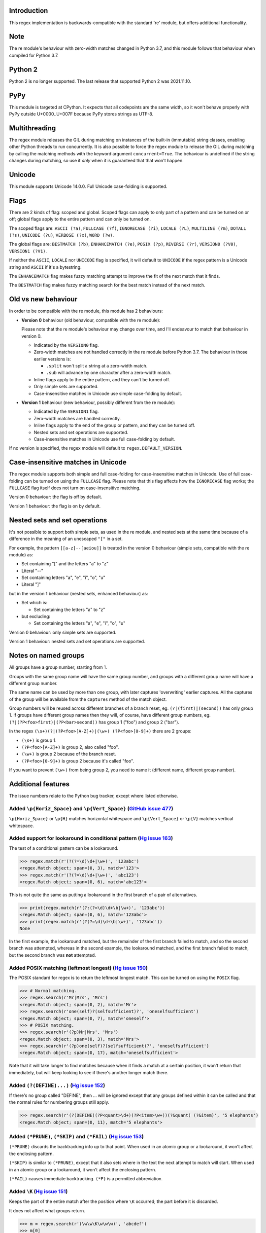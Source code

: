 Introduction
------------

This regex implementation is backwards-compatible with the standard 're' module, but offers additional functionality.

Note
----

The re module's behaviour with zero-width matches changed in Python 3.7, and this module follows that behaviour when compiled for Python 3.7.

Python 2
--------

Python 2 is no longer supported. The last release that supported Python 2 was 2021.11.10.

PyPy
----

This module is targeted at CPython. It expects that all codepoints are the same width, so it won't behave properly with PyPy outside U+0000..U+007F because PyPy stores strings as UTF-8.

Multithreading
--------------

The regex module releases the GIL during matching on instances of the built-in (immutable) string classes, enabling other Python threads to run concurrently. It is also possible to force the regex module to release the GIL during matching by calling the matching methods with the keyword argument ``concurrent=True``. The behaviour is undefined if the string changes during matching, so use it *only* when it is guaranteed that that won't happen.

Unicode
-------

This module supports Unicode 14.0.0. Full Unicode case-folding is supported.

Flags
-----

There are 2 kinds of flag: scoped and global. Scoped flags can apply to only part of a pattern and can be turned on or off; global flags apply to the entire pattern and can only be turned on.

The scoped flags are: ``ASCII (?a)``, ``FULLCASE (?f)``, ``IGNORECASE (?i)``, ``LOCALE (?L)``, ``MULTILINE (?m)``, ``DOTALL (?s)``, ``UNICODE (?u)``, ``VERBOSE (?x)``, ``WORD (?w)``.

The global flags are: ``BESTMATCH (?b)``, ``ENHANCEMATCH (?e)``, ``POSIX (?p)``, ``REVERSE (?r)``, ``VERSION0 (?V0)``, ``VERSION1 (?V1)``.

If neither the ``ASCII``, ``LOCALE`` nor ``UNICODE`` flag is specified, it will default to ``UNICODE`` if the regex pattern is a Unicode string and ``ASCII`` if it's a bytestring.

The ``ENHANCEMATCH`` flag makes fuzzy matching attempt to improve the fit of the next match that it finds.

The ``BESTMATCH`` flag makes fuzzy matching search for the best match instead of the next match.

Old vs new behaviour
--------------------

In order to be compatible with the re module, this module has 2 behaviours:

* **Version 0** behaviour (old behaviour, compatible with the re module):

  Please note that the re module's behaviour may change over time, and I'll endeavour to match that behaviour in version 0.

  * Indicated by the ``VERSION0`` flag.

  * Zero-width matches are not handled correctly in the re module before Python 3.7. The behaviour in those earlier versions is:

    * ``.split`` won't split a string at a zero-width match.

    * ``.sub`` will advance by one character after a zero-width match.

  * Inline flags apply to the entire pattern, and they can't be turned off.

  * Only simple sets are supported.

  * Case-insensitive matches in Unicode use simple case-folding by default.

* **Version 1** behaviour (new behaviour, possibly different from the re module):

  * Indicated by the ``VERSION1`` flag.

  * Zero-width matches are handled correctly.

  * Inline flags apply to the end of the group or pattern, and they can be turned off.

  * Nested sets and set operations are supported.

  * Case-insensitive matches in Unicode use full case-folding by default.

If no version is specified, the regex module will default to ``regex.DEFAULT_VERSION``.

Case-insensitive matches in Unicode
-----------------------------------

The regex module supports both simple and full case-folding for case-insensitive matches in Unicode. Use of full case-folding can be turned on using the ``FULLCASE`` flag. Please note that this flag affects how the ``IGNORECASE`` flag works; the ``FULLCASE`` flag itself does not turn on case-insensitive matching.

Version 0 behaviour: the flag is off by default.

Version 1 behaviour: the flag is on by default.

Nested sets and set operations
------------------------------

It's not possible to support both simple sets, as used in the re module, and nested sets at the same time because of a difference in the meaning of an unescaped ``"["`` in a set.

For example, the pattern ``[[a-z]--[aeiou]]`` is treated in the version 0 behaviour (simple sets, compatible with the re module) as:

* Set containing "[" and the letters "a" to "z"

* Literal "--"

* Set containing letters "a", "e", "i", "o", "u"

* Literal "]"

but in the version 1 behaviour (nested sets, enhanced behaviour) as:

* Set which is:

  * Set containing the letters "a" to "z"

* but excluding:

  * Set containing the letters "a", "e", "i", "o", "u"

Version 0 behaviour: only simple sets are supported.

Version 1 behaviour: nested sets and set operations are supported.

Notes on named groups
---------------------

All groups have a group number, starting from 1.

Groups with the same group name will have the same group number, and groups with a different group name will have a different group number.

The same name can be used by more than one group, with later captures 'overwriting' earlier captures. All the captures of the group will be available from the ``captures`` method of the match object.

Group numbers will be reused across different branches of a branch reset, eg. ``(?|(first)|(second))`` has only group 1. If groups have different group names then they will, of course, have different group numbers, eg. ``(?|(?P<foo>first)|(?P<bar>second))`` has group 1 ("foo") and group 2 ("bar").

In the regex ``(\s+)(?|(?P<foo>[A-Z]+)|(\w+) (?P<foo>[0-9]+)`` there are 2 groups:

* ``(\s+)`` is group 1.

* ``(?P<foo>[A-Z]+)`` is group 2, also called "foo".

* ``(\w+)`` is group 2 because of the branch reset.

* ``(?P<foo>[0-9]+)`` is group 2 because it's called "foo".

If you want to prevent ``(\w+)`` from being group 2, you need to name it (different name, different group number).

Additional features
-------------------

The issue numbers relate to the Python bug tracker, except where listed otherwise.

Added ``\p{Horiz_Space}`` and ``\p{Vert_Space}`` (`GitHub issue 477 <https://github.com/mrabarnett/mrab-regex/issues/477#issuecomment-1216779547>`_)
^^^^^^^^^^^^^^^^^^^^^^^^^^^^^^^^^^^^^^^^^^^^^^^^^^^^^^^^^^^^^^^^^^^^^^^^^^^^^^^^^^^^^^^^^^^^^^^^^^^^^^^^^^^^^^^^^^^^^^^^^^^^^^^^^^^^^^^^^^^^^^^^^^^^

``\p{Horiz_Space}`` or ``\p{H}`` matches horizontal whitespace and ``\p{Vert_Space}`` or ``\p{V}`` matches vertical whitespace.

Added support for lookaround in conditional pattern (`Hg issue 163 <https://github.com/mrabarnett/mrab-regex/issues/163>`_)
^^^^^^^^^^^^^^^^^^^^^^^^^^^^^^^^^^^^^^^^^^^^^^^^^^^^^^^^^^^^^^^^^^^^^^^^^^^^^^^^^^^^^^^^^^^^^^^^^^^^^^^^^^^^^^^^^^^^^^^^^^^

The test of a conditional pattern can be a lookaround.

.. sourcecode:: python

  >>> regex.match(r'(?(?=\d)\d+|\w+)', '123abc')
  <regex.Match object; span=(0, 3), match='123'>
  >>> regex.match(r'(?(?=\d)\d+|\w+)', 'abc123')
  <regex.Match object; span=(0, 6), match='abc123'>

This is not quite the same as putting a lookaround in the first branch of a pair of alternatives.

.. sourcecode:: python

  >>> print(regex.match(r'(?:(?=\d)\d+\b|\w+)', '123abc'))
  <regex.Match object; span=(0, 6), match='123abc'>
  >>> print(regex.match(r'(?(?=\d)\d+\b|\w+)', '123abc'))
  None

In the first example, the lookaround matched, but the remainder of the first branch failed to match, and so the second branch was attempted, whereas in the second example, the lookaround matched, and the first branch failed to match, but the second branch was **not** attempted.

Added POSIX matching (leftmost longest) (`Hg issue 150 <https://github.com/mrabarnett/mrab-regex/issues/150>`_)
^^^^^^^^^^^^^^^^^^^^^^^^^^^^^^^^^^^^^^^^^^^^^^^^^^^^^^^^^^^^^^^^^^^^^^^^^^^^^^^^^^^^^^^^^^^^^^^^^^^^^^^^^^^^^^^

The POSIX standard for regex is to return the leftmost longest match. This can be turned on using the ``POSIX`` flag.

.. sourcecode:: python

  >>> # Normal matching.
  >>> regex.search(r'Mr|Mrs', 'Mrs')
  <regex.Match object; span=(0, 2), match='Mr'>
  >>> regex.search(r'one(self)?(selfsufficient)?', 'oneselfsufficient')
  <regex.Match object; span=(0, 7), match='oneself'>
  >>> # POSIX matching.
  >>> regex.search(r'(?p)Mr|Mrs', 'Mrs')
  <regex.Match object; span=(0, 3), match='Mrs'>
  >>> regex.search(r'(?p)one(self)?(selfsufficient)?', 'oneselfsufficient')
  <regex.Match object; span=(0, 17), match='oneselfsufficient'>

Note that it will take longer to find matches because when it finds a match at a certain position, it won't return that immediately, but will keep looking to see if there's another longer match there.

Added ``(?(DEFINE)...)`` (`Hg issue 152 <https://github.com/mrabarnett/mrab-regex/issues/152>`_)
^^^^^^^^^^^^^^^^^^^^^^^^^^^^^^^^^^^^^^^^^^^^^^^^^^^^^^^^^^^^^^^^^^^^^^^^^^^^^^^^^^^^^^^^^^^^^^^^

If there's no group called "DEFINE", then ... will be ignored except that any groups defined within it can be called and that the normal rules for numbering groups still apply.

.. sourcecode:: python

  >>> regex.search(r'(?(DEFINE)(?P<quant>\d+)(?P<item>\w+))(?&quant) (?&item)', '5 elephants')
  <regex.Match object; span=(0, 11), match='5 elephants'>

Added ``(*PRUNE)``, ``(*SKIP)`` and ``(*FAIL)`` (`Hg issue 153 <https://github.com/mrabarnett/mrab-regex/issues/153>`_)
^^^^^^^^^^^^^^^^^^^^^^^^^^^^^^^^^^^^^^^^^^^^^^^^^^^^^^^^^^^^^^^^^^^^^^^^^^^^^^^^^^^^^^^^^^^^^^^^^^^^^^^^^^^^^^^^^^^^^^^

``(*PRUNE)`` discards the backtracking info up to that point. When used in an atomic group or a lookaround, it won't affect the enclosing pattern.

``(*SKIP)`` is similar to ``(*PRUNE)``, except that it also sets where in the text the next attempt to match will start. When used in an atomic group or a lookaround, it won't affect the enclosing pattern.

``(*FAIL)`` causes immediate backtracking. ``(*F)`` is a permitted abbreviation.

Added ``\K`` (`Hg issue 151 <https://github.com/mrabarnett/mrab-regex/issues/151>`_)
^^^^^^^^^^^^^^^^^^^^^^^^^^^^^^^^^^^^^^^^^^^^^^^^^^^^^^^^^^^^^^^^^^^^^^^^^^^^^^^^^^^^

Keeps the part of the entire match after the position where ``\K`` occurred; the part before it is discarded.

It does not affect what groups return.

.. sourcecode:: python

  >>> m = regex.search(r'(\w\w\K\w\w\w)', 'abcdef')
  >>> m[0]
  'cde'
  >>> m[1]
  'abcde'
  >>>
  >>> m = regex.search(r'(?r)(\w\w\K\w\w\w)', 'abcdef')
  >>> m[0]
  'bc'
  >>> m[1]
  'bcdef'

Added capture subscripting for ``expandf`` and ``subf``/``subfn`` (`Hg issue 133 <https://github.com/mrabarnett/mrab-regex/issues/133>`_)
^^^^^^^^^^^^^^^^^^^^^^^^^^^^^^^^^^^^^^^^^^^^^^^^^^^^^^^^^^^^^^^^^^^^^^^^^^^^^^^^^^^^^^^^^^^^^^^^^^^^^^^^^^^^^^^^^^^^^^^^^^^^^^^^^^^^^^^^^

You can use subscripting to get the captures of a repeated group.

.. sourcecode:: python

  >>> m = regex.match(r"(\w)+", "abc")
  >>> m.expandf("{1}")
  'c'
  >>> m.expandf("{1[0]} {1[1]} {1[2]}")
  'a b c'
  >>> m.expandf("{1[-1]} {1[-2]} {1[-3]}")
  'c b a'
  >>>
  >>> m = regex.match(r"(?P<letter>\w)+", "abc")
  >>> m.expandf("{letter}")
  'c'
  >>> m.expandf("{letter[0]} {letter[1]} {letter[2]}")
  'a b c'
  >>> m.expandf("{letter[-1]} {letter[-2]} {letter[-3]}")
  'c b a'

Added support for referring to a group by number using ``(?P=...)``
^^^^^^^^^^^^^^^^^^^^^^^^^^^^^^^^^^^^^^^^^^^^^^^^^^^^^^^^^^^^^^^^^^^

This is in addition to the existing ``\g<...>``.

Fixed the handling of locale-sensitive regexes
^^^^^^^^^^^^^^^^^^^^^^^^^^^^^^^^^^^^^^^^^^^^^^

The ``LOCALE`` flag is intended for legacy code and has limited support. You're still recommended to use Unicode instead.

Added partial matches (`Hg issue 102 <https://github.com/mrabarnett/mrab-regex/issues/102>`_)
^^^^^^^^^^^^^^^^^^^^^^^^^^^^^^^^^^^^^^^^^^^^^^^^^^^^^^^^^^^^^^^^^^^^^^^^^^^^^^^^^^^^^^^^^^^^^

A partial match is one that matches up to the end of string, but that string has been truncated and you want to know whether a complete match could be possible if the string had not been truncated.

Partial matches are supported by ``match``, ``search``, ``fullmatch`` and ``finditer`` with the ``partial`` keyword argument.

Match objects have a ``partial`` attribute, which is ``True`` if it's a partial match.

For example, if you wanted a user to enter a 4-digit number and check it character by character as it was being entered:

.. sourcecode:: python

  >>> pattern = regex.compile(r'\d{4}')

  >>> # Initially, nothing has been entered:
  >>> print(pattern.fullmatch('', partial=True))
  <regex.Match object; span=(0, 0), match='', partial=True>

  >>> # An empty string is OK, but it's only a partial match.
  >>> # The user enters a letter:
  >>> print(pattern.fullmatch('a', partial=True))
  None
  >>> # It'll never match.

  >>> # The user deletes that and enters a digit:
  >>> print(pattern.fullmatch('1', partial=True))
  <regex.Match object; span=(0, 1), match='1', partial=True>
  >>> # It matches this far, but it's only a partial match.

  >>> # The user enters 2 more digits:
  >>> print(pattern.fullmatch('123', partial=True))
  <regex.Match object; span=(0, 3), match='123', partial=True>
  >>> # It matches this far, but it's only a partial match.

  >>> # The user enters another digit:
  >>> print(pattern.fullmatch('1234', partial=True))
  <regex.Match object; span=(0, 4), match='1234'>
  >>> # It's a complete match.

  >>> # If the user enters another digit:
  >>> print(pattern.fullmatch('12345', partial=True))
  None
  >>> # It's no longer a match.

  >>> # This is a partial match:
  >>> pattern.match('123', partial=True).partial
  True

  >>> # This is a complete match:
  >>> pattern.match('1233', partial=True).partial
  False

``*`` operator not working correctly with sub() (`Hg issue 106 <https://github.com/mrabarnett/mrab-regex/issues/106>`_)
^^^^^^^^^^^^^^^^^^^^^^^^^^^^^^^^^^^^^^^^^^^^^^^^^^^^^^^^^^^^^^^^^^^^^^^^^^^^^^^^^^^^^^^^^^^^^^^^^^^^^^^^^^^^^^^^^^^^^^^

Sometimes it's not clear how zero-width matches should be handled. For example, should ``.*`` match 0 characters directly after matching >0 characters?

.. sourcecode:: python

  # Python 3.7 and later
  >>> regex.sub('.*', 'x', 'test')
  'xx'
  >>> regex.sub('.*?', '|', 'test')
  '|||||||||'

  # Python 3.6 and earlier
  >>> regex.sub('(?V0).*', 'x', 'test')
  'x'
  >>> regex.sub('(?V1).*', 'x', 'test')
  'xx'
  >>> regex.sub('(?V0).*?', '|', 'test')
  '|t|e|s|t|'
  >>> regex.sub('(?V1).*?', '|', 'test')
  '|||||||||'

Added ``capturesdict`` (`Hg issue 86 <https://github.com/mrabarnett/mrab-regex/issues/86>`_)
^^^^^^^^^^^^^^^^^^^^^^^^^^^^^^^^^^^^^^^^^^^^^^^^^^^^^^^^^^^^^^^^^^^^^^^^^^^^^^^^^^^^^^^^^^^^

``capturesdict`` is a combination of ``groupdict`` and ``captures``:

``groupdict`` returns a dict of the named groups and the last capture of those groups.

``captures`` returns a list of all the captures of a group

``capturesdict`` returns a dict of the named groups and lists of all the captures of those groups.

.. sourcecode:: python

  >>> m = regex.match(r"(?:(?P<word>\w+) (?P<digits>\d+)\n)+", "one 1\ntwo 2\nthree 3\n")
  >>> m.groupdict()
  {'word': 'three', 'digits': '3'}
  >>> m.captures("word")
  ['one', 'two', 'three']
  >>> m.captures("digits")
  ['1', '2', '3']
  >>> m.capturesdict()
  {'word': ['one', 'two', 'three'], 'digits': ['1', '2', '3']}

Added ``allcaptures`` and ``allspans`` (`Git issue 474 <https://github.com/mrabarnett/mrab-regex/issues/474>`_)
^^^^^^^^^^^^^^^^^^^^^^^^^^^^^^^^^^^^^^^^^^^^^^^^^^^^^^^^^^^^^^^^^^^^^^^^^^^^^^^^^^^^^^^^^^^^^^^^^^^^^^^^^^^^^^^

``allcaptures`` returns a list of all the captures of all the groups.

``allspans`` returns a list of all the spans of the all captures of all the groups.

.. sourcecode:: python

  >>> m = regex.match(r"(?:(?P<word>\w+) (?P<digits>\d+)\n)+", "one 1\ntwo 2\nthree 3\n")
  >>> m.allcaptures()
  (['one 1\ntwo 2\nthree 3\n'], ['one', 'two', 'three'], ['1', '2', '3'])
  >>> m.allspans()
  ([(0, 20)], [(0, 3), (6, 9), (12, 17)], [(4, 5), (10, 11), (18, 19)])

Allow duplicate names of groups (`Hg issue 87 <https://github.com/mrabarnett/mrab-regex/issues/87>`_)
^^^^^^^^^^^^^^^^^^^^^^^^^^^^^^^^^^^^^^^^^^^^^^^^^^^^^^^^^^^^^^^^^^^^^^^^^^^^^^^^^^^^^^^^^^^^^^^^^^^^^

Group names can be duplicated.

.. sourcecode:: python

  >>> # With optional groups:
  >>>
  >>> # Both groups capture, the second capture 'overwriting' the first.
  >>> m = regex.match(r"(?P<item>\w+)? or (?P<item>\w+)?", "first or second")
  >>> m.group("item")
  'second'
  >>> m.captures("item")
  ['first', 'second']
  >>> # Only the second group captures.
  >>> m = regex.match(r"(?P<item>\w+)? or (?P<item>\w+)?", " or second")
  >>> m.group("item")
  'second'
  >>> m.captures("item")
  ['second']
  >>> # Only the first group captures.
  >>> m = regex.match(r"(?P<item>\w+)? or (?P<item>\w+)?", "first or ")
  >>> m.group("item")
  'first'
  >>> m.captures("item")
  ['first']
  >>>
  >>> # With mandatory groups:
  >>>
  >>> # Both groups capture, the second capture 'overwriting' the first.
  >>> m = regex.match(r"(?P<item>\w*) or (?P<item>\w*)?", "first or second")
  >>> m.group("item")
  'second'
  >>> m.captures("item")
  ['first', 'second']
  >>> # Again, both groups capture, the second capture 'overwriting' the first.
  >>> m = regex.match(r"(?P<item>\w*) or (?P<item>\w*)", " or second")
  >>> m.group("item")
  'second'
  >>> m.captures("item")
  ['', 'second']
  >>> # And yet again, both groups capture, the second capture 'overwriting' the first.
  >>> m = regex.match(r"(?P<item>\w*) or (?P<item>\w*)", "first or ")
  >>> m.group("item")
  ''
  >>> m.captures("item")
  ['first', '']

Added ``fullmatch`` (`issue #16203 <https://bugs.python.org/issue16203>`_)
^^^^^^^^^^^^^^^^^^^^^^^^^^^^^^^^^^^^^^^^^^^^^^^^^^^^^^^^^^^^^^^^^^^^^^^^^^

``fullmatch`` behaves like ``match``, except that it must match all of the string.

.. sourcecode:: python

  >>> print(regex.fullmatch(r"abc", "abc").span())
  (0, 3)
  >>> print(regex.fullmatch(r"abc", "abcx"))
  None
  >>> print(regex.fullmatch(r"abc", "abcx", endpos=3).span())
  (0, 3)
  >>> print(regex.fullmatch(r"abc", "xabcy", pos=1, endpos=4).span())
  (1, 4)
  >>>
  >>> regex.match(r"a.*?", "abcd").group(0)
  'a'
  >>> regex.fullmatch(r"a.*?", "abcd").group(0)
  'abcd'

Added ``subf`` and ``subfn``
^^^^^^^^^^^^^^^^^^^^^^^^^^^^

``subf`` and ``subfn`` are alternatives to ``sub`` and ``subn`` respectively. When passed a replacement string, they treat it as a format string.

.. sourcecode:: python

  >>> regex.subf(r"(\w+) (\w+)", "{0} => {2} {1}", "foo bar")
  'foo bar => bar foo'
  >>> regex.subf(r"(?P<word1>\w+) (?P<word2>\w+)", "{word2} {word1}", "foo bar")
  'bar foo'

Added ``expandf`` to match object
^^^^^^^^^^^^^^^^^^^^^^^^^^^^^^^^^

``expandf`` is an alternative to ``expand``. When passed a replacement string, it treats it as a format string.

.. sourcecode:: python

  >>> m = regex.match(r"(\w+) (\w+)", "foo bar")
  >>> m.expandf("{0} => {2} {1}")
  'foo bar => bar foo'
  >>>
  >>> m = regex.match(r"(?P<word1>\w+) (?P<word2>\w+)", "foo bar")
  >>> m.expandf("{word2} {word1}")
  'bar foo'

Detach searched string
^^^^^^^^^^^^^^^^^^^^^^

A match object contains a reference to the string that was searched, via its ``string`` attribute. The ``detach_string`` method will 'detach' that string, making it available for garbage collection, which might save valuable memory if that string is very large.

.. sourcecode:: python

  >>> m = regex.search(r"\w+", "Hello world")
  >>> print(m.group())
  Hello
  >>> print(m.string)
  Hello world
  >>> m.detach_string()
  >>> print(m.group())
  Hello
  >>> print(m.string)
  None

Recursive patterns (`Hg issue 27 <https://github.com/mrabarnett/mrab-regex/issues/27>`_)
^^^^^^^^^^^^^^^^^^^^^^^^^^^^^^^^^^^^^^^^^^^^^^^^^^^^^^^^^^^^^^^^^^^^^^^^^^^^^^^^^^^^^^^^

Recursive and repeated patterns are supported.

``(?R)`` or ``(?0)`` tries to match the entire regex recursively. ``(?1)``, ``(?2)``, etc, try to match the relevant group.

``(?&name)`` tries to match the named group.

.. sourcecode:: python

  >>> regex.match(r"(Tarzan|Jane) loves (?1)", "Tarzan loves Jane").groups()
  ('Tarzan',)
  >>> regex.match(r"(Tarzan|Jane) loves (?1)", "Jane loves Tarzan").groups()
  ('Jane',)

  >>> m = regex.search(r"(\w)(?:(?R)|(\w?))\1", "kayak")
  >>> m.group(0, 1, 2)
  ('kayak', 'k', None)

The first two examples show how the subpattern within the group is reused, but is _not_ itself a group. In other words, ``"(Tarzan|Jane) loves (?1)"`` is equivalent to ``"(Tarzan|Jane) loves (?:Tarzan|Jane)"``.

It's possible to backtrack into a recursed or repeated group.

You can't call a group if there is more than one group with that group name or group number (``"ambiguous group reference"``).

The alternative forms ``(?P>name)`` and ``(?P&name)`` are also supported.

Full Unicode case-folding is supported
^^^^^^^^^^^^^^^^^^^^^^^^^^^^^^^^^^^^^^

In version 1 behaviour, the regex module uses full case-folding when performing case-insensitive matches in Unicode.

.. sourcecode:: python

  >>> regex.match(r"(?iV1)strasse", "stra\N{LATIN SMALL LETTER SHARP S}e").span()
  (0, 6)
  >>> regex.match(r"(?iV1)stra\N{LATIN SMALL LETTER SHARP S}e", "STRASSE").span()
  (0, 7)

In version 0 behaviour, it uses simple case-folding for backward compatibility with the re module.

Approximate "fuzzy" matching (`Hg issue 12 <https://github.com/mrabarnett/mrab-regex/issues/12>`_, `Hg issue 41 <https://github.com/mrabarnett/mrab-regex/issues/41>`_, `Hg issue 109 <https://github.com/mrabarnett/mrab-regex/issues/109>`_)
^^^^^^^^^^^^^^^^^^^^^^^^^^^^^^^^^^^^^^^^^^^^^^^^^^^^^^^^^^^^^^^^^^^^^^^^^^^^^^^^^^^^^^^^^^^^^^^^^^^^^^^^^^^^^^^^^^^^^^^^^^^^^^^^^^^^^^^^^^^^^^^^^^^^^^^^^^^^^^^^^^^^^^^^^^^^^^^^^^^^^^^^^^^^^^^^^^^^^^^^^^^^^^^^^^^^^^^^^^^^^^^^^^^^^^^^^^^^^^

Regex usually attempts an exact match, but sometimes an approximate, or "fuzzy", match is needed, for those cases where the text being searched may contain errors in the form of inserted, deleted or substituted characters.

A fuzzy regex specifies which types of errors are permitted, and, optionally, either the minimum and maximum or only the maximum permitted number of each type. (You cannot specify only a minimum.)

The 3 types of error are:

* Insertion, indicated by "i"

* Deletion, indicated by "d"

* Substitution, indicated by "s"

In addition, "e" indicates any type of error.

The fuzziness of a regex item is specified between "{" and "}" after the item.

Examples:

* ``foo`` match "foo" exactly

* ``(?:foo){i}`` match "foo", permitting insertions

* ``(?:foo){d}`` match "foo", permitting deletions

* ``(?:foo){s}`` match "foo", permitting substitutions

* ``(?:foo){i,s}`` match "foo", permitting insertions and substitutions

* ``(?:foo){e}`` match "foo", permitting errors

If a certain type of error is specified, then any type not specified will **not** be permitted.

In the following examples I'll omit the item and write only the fuzziness:

* ``{d<=3}`` permit at most 3 deletions, but no other types

* ``{i<=1,s<=2}`` permit at most 1 insertion and at most 2 substitutions, but no deletions

* ``{1<=e<=3}`` permit at least 1 and at most 3 errors

* ``{i<=2,d<=2,e<=3}`` permit at most 2 insertions, at most 2 deletions, at most 3 errors in total, but no substitutions

It's also possible to state the costs of each type of error and the maximum permitted total cost.

Examples:

* ``{2i+2d+1s<=4}`` each insertion costs 2, each deletion costs 2, each substitution costs 1, the total cost must not exceed 4

* ``{i<=1,d<=1,s<=1,2i+2d+1s<=4}`` at most 1 insertion, at most 1 deletion, at most 1 substitution; each insertion costs 2, each deletion costs 2, each substitution costs 1, the total cost must not exceed 4

You can also use "<" instead of "<=" if you want an exclusive minimum or maximum.

You can add a test to perform on a character that's substituted or inserted.

Examples:

* ``{s<=2:[a-z]}`` at most 2 substitutions, which must be in the character set ``[a-z]``.

* ``{s<=2,i<=3:\d}`` at most 2 substitutions, at most 3 insertions, which must be digits.

By default, fuzzy matching searches for the first match that meets the given constraints. The ``ENHANCEMATCH`` flag will cause it to attempt to improve the fit (i.e. reduce the number of errors) of the match that it has found.

The ``BESTMATCH`` flag will make it search for the best match instead.

Further examples to note:

* ``regex.search("(dog){e}", "cat and dog")[1]`` returns ``"cat"`` because that matches ``"dog"`` with 3 errors (an unlimited number of errors is permitted).

* ``regex.search("(dog){e<=1}", "cat and dog")[1]`` returns ``" dog"`` (with a leading space) because that matches ``"dog"`` with 1 error, which is within the limit.

* ``regex.search("(?e)(dog){e<=1}", "cat and dog")[1]`` returns ``"dog"`` (without a leading space) because the fuzzy search matches ``" dog"`` with 1 error, which is within the limit, and the ``(?e)`` then it attempts a better fit.

In the first two examples there are perfect matches later in the string, but in neither case is it the first possible match.

The match object has an attribute ``fuzzy_counts`` which gives the total number of substitutions, insertions and deletions.

.. sourcecode:: python

  >>> # A 'raw' fuzzy match:
  >>> regex.fullmatch(r"(?:cats|cat){e<=1}", "cat").fuzzy_counts
  (0, 0, 1)
  >>> # 0 substitutions, 0 insertions, 1 deletion.

  >>> # A better match might be possible if the ENHANCEMATCH flag used:
  >>> regex.fullmatch(r"(?e)(?:cats|cat){e<=1}", "cat").fuzzy_counts
  (0, 0, 0)
  >>> # 0 substitutions, 0 insertions, 0 deletions.

The match object also has an attribute ``fuzzy_changes`` which gives a tuple of the positions of the substitutions, insertions and deletions.

.. sourcecode:: python

  >>> m = regex.search('(fuu){i<=2,d<=2,e<=5}', 'anaconda foo bar')
  >>> m
  <regex.Match object; span=(7, 10), match='a f', fuzzy_counts=(0, 2, 2)>
  >>> m.fuzzy_changes
  ([], [7, 8], [10, 11])

What this means is that if the matched part of the string had been:

.. sourcecode:: python

  'anacondfuuoo bar'

it would've been an exact match.

However, there were insertions at positions 7 and 8:

.. sourcecode:: python

  'anaconda fuuoo bar'
          ^^

and deletions at positions 10 and 11:

.. sourcecode:: python

  'anaconda f~~oo bar'
             ^^

So the actual string was:

.. sourcecode:: python

  'anaconda foo bar'

Named lists ``\L<name>`` (`Hg issue 11 <https://github.com/mrabarnett/mrab-regex/issues/11>`_)
^^^^^^^^^^^^^^^^^^^^^^^^^^^^^^^^^^^^^^^^^^^^^^^^^^^^^^^^^^^^^^^^^^^^^^^^^^^^^^^^^^^^^^^^^^^^^^

There are occasions where you may want to include a list (actually, a set) of options in a regex.

One way is to build the pattern like this:

.. sourcecode:: python

  >>> p = regex.compile(r"first|second|third|fourth|fifth")

but if the list is large, parsing the resulting regex can take considerable time, and care must also be taken that the strings are properly escaped and properly ordered, for example, "cats" before "cat".

The new alternative is to use a named list:

.. sourcecode:: python

  >>> option_set = ["first", "second", "third", "fourth", "fifth"]
  >>> p = regex.compile(r"\L<options>", options=option_set)

The order of the items is irrelevant, they are treated as a set. The named lists are available as the ``.named_lists`` attribute of the pattern object :

.. sourcecode:: python

  >>> print(p.named_lists)
  {'options': frozenset({'third', 'first', 'fifth', 'fourth', 'second'})}

If there are any unused keyword arguments, ``ValueError`` will be raised unless you tell it otherwise:

.. sourcecode:: python

  >>> option_set = ["first", "second", "third", "fourth", "fifth"]
  >>> p = regex.compile(r"\L<options>", options=option_set, other_options=[])
  Traceback (most recent call last):
    File "<stdin>", line 1, in <module>
    File "C:\Python310\lib\site-packages\regex\regex.py", line 353, in compile
      return _compile(pattern, flags, ignore_unused, kwargs, cache_pattern)
    File "C:\Python310\lib\site-packages\regex\regex.py", line 500, in _compile
      complain_unused_args()
    File "C:\Python310\lib\site-packages\regex\regex.py", line 483, in complain_unused_args
      raise ValueError('unused keyword argument {!a}'.format(any_one))
  ValueError: unused keyword argument 'other_options'
  >>> p = regex.compile(r"\L<options>", options=option_set, other_options=[], ignore_unused=True)
  >>> p = regex.compile(r"\L<options>", options=option_set, other_options=[], ignore_unused=False)
  Traceback (most recent call last):
    File "<stdin>", line 1, in <module>
    File "C:\Python310\lib\site-packages\regex\regex.py", line 353, in compile
      return _compile(pattern, flags, ignore_unused, kwargs, cache_pattern)
    File "C:\Python310\lib\site-packages\regex\regex.py", line 500, in _compile
      complain_unused_args()
    File "C:\Python310\lib\site-packages\regex\regex.py", line 483, in complain_unused_args
      raise ValueError('unused keyword argument {!a}'.format(any_one))
  ValueError: unused keyword argument 'other_options'
  >>>

Start and end of word
^^^^^^^^^^^^^^^^^^^^^

``\m`` matches at the start of a word.

``\M`` matches at the end of a word.

Compare with ``\b``, which matches at the start or end of a word.

Unicode line separators
^^^^^^^^^^^^^^^^^^^^^^^

Normally the only line separator is ``\n`` (``\x0A``), but if the ``WORD`` flag is turned on then the line separators are ``\x0D\x0A``, ``\x0A``, ``\x0B``, ``\x0C`` and ``\x0D``, plus ``\x85``, ``\u2028`` and ``\u2029`` when working with Unicode.

This affects the regex dot ``"."``, which, with the ``DOTALL`` flag turned off, matches any character except a line separator. It also affects the line anchors ``^`` and ``$`` (in multiline mode).

Set operators
^^^^^^^^^^^^^

**Version 1 behaviour only**

Set operators have been added, and a set ``[...]`` can include nested sets.

The operators, in order of increasing precedence, are:

* ``||`` for union ("x||y" means "x or y")

* ``~~`` (double tilde) for symmetric difference ("x~~y" means "x or y, but not both")

* ``&&`` for intersection ("x&&y" means "x and y")

* ``--`` (double dash) for difference ("x--y" means "x but not y")

Implicit union, ie, simple juxtaposition like in ``[ab]``, has the highest precedence. Thus, ``[ab&&cd]`` is the same as ``[[a||b]&&[c||d]]``.

Examples:

* ``[ab]`` # Set containing 'a' and 'b'

* ``[a-z]`` # Set containing 'a' .. 'z'

* ``[[a-z]--[qw]]`` # Set containing 'a' .. 'z', but not 'q' or 'w'

* ``[a-z--qw]`` # Same as above

* ``[\p{L}--QW]`` # Set containing all letters except 'Q' and 'W'

* ``[\p{N}--[0-9]]`` # Set containing all numbers except '0' .. '9'

* ``[\p{ASCII}&&\p{Letter}]`` # Set containing all characters which are ASCII and letter

regex.escape (`issue #2650 <https://bugs.python.org/issue2650>`_)
^^^^^^^^^^^^^^^^^^^^^^^^^^^^^^^^^^^^^^^^^^^^^^^^^^^^^^^^^^^^^^^^^

regex.escape has an additional keyword parameter ``special_only``. When True, only 'special' regex characters, such as '?', are escaped.

.. sourcecode:: python

  >>> regex.escape("foo!?", special_only=False)
  'foo\\!\\?'
  >>> regex.escape("foo!?", special_only=True)
  'foo!\\?'

regex.escape (`Hg issue 249 <https://github.com/mrabarnett/mrab-regex/issues/249>`_)
^^^^^^^^^^^^^^^^^^^^^^^^^^^^^^^^^^^^^^^^^^^^^^^^^^^^^^^^^^^^^^^^^^^^^^^^^^^^^^^^^^^^

regex.escape has an additional keyword parameter ``literal_spaces``. When True, spaces are not escaped.

.. sourcecode:: python

  >>> regex.escape("foo bar!?", literal_spaces=False)
  'foo\\ bar!\\?'
  >>> regex.escape("foo bar!?", literal_spaces=True)
  'foo bar!\\?'

Repeated captures (`issue #7132 <https://bugs.python.org/issue7132>`_)
^^^^^^^^^^^^^^^^^^^^^^^^^^^^^^^^^^^^^^^^^^^^^^^^^^^^^^^^^^^^^^^^^^^^^^

A match object has additional methods which return information on all the successful matches of a repeated group. These methods are:

* ``matchobject.captures([group1, ...])``

  * Returns a list of the strings matched in a group or groups. Compare with ``matchobject.group([group1, ...])``.

* ``matchobject.starts([group])``

  * Returns a list of the start positions. Compare with ``matchobject.start([group])``.

* ``matchobject.ends([group])``

  * Returns a list of the end positions. Compare with ``matchobject.end([group])``.

* ``matchobject.spans([group])``

  * Returns a list of the spans. Compare with ``matchobject.span([group])``.

.. sourcecode:: python

  >>> m = regex.search(r"(\w{3})+", "123456789")
  >>> m.group(1)
  '789'
  >>> m.captures(1)
  ['123', '456', '789']
  >>> m.start(1)
  6
  >>> m.starts(1)
  [0, 3, 6]
  >>> m.end(1)
  9
  >>> m.ends(1)
  [3, 6, 9]
  >>> m.span(1)
  (6, 9)
  >>> m.spans(1)
  [(0, 3), (3, 6), (6, 9)]

Atomic grouping ``(?>...)`` (`issue #433030 <https://bugs.python.org/issue433030>`_)
^^^^^^^^^^^^^^^^^^^^^^^^^^^^^^^^^^^^^^^^^^^^^^^^^^^^^^^^^^^^^^^^^^^^^^^^^^^^^^^^^^^^

If the following pattern subsequently fails, then the subpattern as a whole will fail.

Possessive quantifiers
^^^^^^^^^^^^^^^^^^^^^^

``(?:...)?+`` ; ``(?:...)*+`` ; ``(?:...)++`` ; ``(?:...){min,max}+``

The subpattern is matched up to 'max' times. If the following pattern subsequently fails, then all the repeated subpatterns will fail as a whole. For example, ``(?:...)++`` is equivalent to ``(?>(?:...)+)``.

Scoped flags (`issue #433028 <https://bugs.python.org/issue433028>`_)
^^^^^^^^^^^^^^^^^^^^^^^^^^^^^^^^^^^^^^^^^^^^^^^^^^^^^^^^^^^^^^^^^^^^^

``(?flags-flags:...)``

The flags will apply only to the subpattern. Flags can be turned on or off.

Definition of 'word' character (`issue #1693050 <https://bugs.python.org/issue1693050>`_)
^^^^^^^^^^^^^^^^^^^^^^^^^^^^^^^^^^^^^^^^^^^^^^^^^^^^^^^^^^^^^^^^^^^^^^^^^^^^^^^^^^^^^^^^^

The definition of a 'word' character has been expanded for Unicode. It conforms to the Unicode specification at ``http://www.unicode.org/reports/tr29/``.

Variable-length lookbehind
^^^^^^^^^^^^^^^^^^^^^^^^^^

A lookbehind can match a variable-length string.

Flags argument for regex.split, regex.sub and regex.subn (`issue #3482 <https://bugs.python.org/issue3482>`_)
^^^^^^^^^^^^^^^^^^^^^^^^^^^^^^^^^^^^^^^^^^^^^^^^^^^^^^^^^^^^^^^^^^^^^^^^^^^^^^^^^^^^^^^^^^^^^^^^^^^^^^^^^^^^^

``regex.split``, ``regex.sub`` and ``regex.subn`` support a 'flags' argument.

Pos and endpos arguments for regex.sub and regex.subn
^^^^^^^^^^^^^^^^^^^^^^^^^^^^^^^^^^^^^^^^^^^^^^^^^^^^^

``regex.sub`` and ``regex.subn`` support 'pos' and 'endpos' arguments.

'Overlapped' argument for regex.findall and regex.finditer
^^^^^^^^^^^^^^^^^^^^^^^^^^^^^^^^^^^^^^^^^^^^^^^^^^^^^^^^^^

``regex.findall`` and ``regex.finditer`` support an 'overlapped' flag which permits overlapped matches.

Splititer
^^^^^^^^^

``regex.splititer`` has been added. It's a generator equivalent of ``regex.split``.

Subscripting match objects for groups
^^^^^^^^^^^^^^^^^^^^^^^^^^^^^^^^^^^^^

A match object accepts access to the groups via subscripting and slicing:

.. sourcecode:: python

  >>> m = regex.search(r"(?P<before>.*?)(?P<num>\d+)(?P<after>.*)", "pqr123stu")
  >>> print(m["before"])
  pqr
  >>> print(len(m))
  4
  >>> print(m[:])
  ('pqr123stu', 'pqr', '123', 'stu')

Named groups
^^^^^^^^^^^^

Groups can be named with ``(?<name>...)`` as well as the existing ``(?P<name>...)``.

Group references
^^^^^^^^^^^^^^^^

Groups can be referenced within a pattern with ``\g<name>``. This also allows there to be more than 99 groups.

Named characters ``\N{name}``
^^^^^^^^^^^^^^^^^^^^^^^^^^^^^

Named characters are supported. Note that only those known by Python's Unicode database will be recognised.

Unicode codepoint properties, including scripts and blocks
^^^^^^^^^^^^^^^^^^^^^^^^^^^^^^^^^^^^^^^^^^^^^^^^^^^^^^^^^^

``\p{property=value}``; ``\P{property=value}``; ``\p{value}`` ; ``\P{value}``

Many Unicode properties are supported, including blocks and scripts. ``\p{property=value}`` or ``\p{property:value}`` matches a character whose property ``property`` has value ``value``. The inverse of ``\p{property=value}`` is ``\P{property=value}`` or ``\p{^property=value}``.

If the short form ``\p{value}`` is used, the properties are checked in the order: ``General_Category``, ``Script``, ``Block``, binary property:

* ``Latin``, the 'Latin' script (``Script=Latin``).

* ``BasicLatin``, the 'BasicLatin' block (``Block=BasicLatin``).

* ``Alphabetic``, the 'Alphabetic' binary property (``Alphabetic=Yes``).

A short form starting with ``Is`` indicates a script or binary property:

* ``IsLatin``, the 'Latin' script (``Script=Latin``).

* ``IsAlphabetic``, the 'Alphabetic' binary property (``Alphabetic=Yes``).

A short form starting with ``In`` indicates a block property:

* ``InBasicLatin``, the 'BasicLatin' block (``Block=BasicLatin``).

POSIX character classes
^^^^^^^^^^^^^^^^^^^^^^^

``[[:alpha:]]``; ``[[:^alpha:]]``

POSIX character classes are supported. These are normally treated as an alternative form of ``\p{...}``.

The exceptions are ``alnum``, ``digit``, ``punct`` and ``xdigit``, whose definitions are different from those of Unicode.

``[[:alnum:]]`` is equivalent to ``\p{posix_alnum}``.

``[[:digit:]]`` is equivalent to ``\p{posix_digit}``.

``[[:punct:]]`` is equivalent to ``\p{posix_punct}``.

``[[:xdigit:]]`` is equivalent to ``\p{posix_xdigit}``.

Search anchor ``\G``
^^^^^^^^^^^^^^^^^^^^

A search anchor has been added. It matches at the position where each search started/continued and can be used for contiguous matches or in negative variable-length lookbehinds to limit how far back the lookbehind goes:

.. sourcecode:: python

  >>> regex.findall(r"\w{2}", "abcd ef")
  ['ab', 'cd', 'ef']
  >>> regex.findall(r"\G\w{2}", "abcd ef")
  ['ab', 'cd']

* The search starts at position 0 and matches 'ab'.

* The search continues at position 2 and matches 'cd'.

* The search continues at position 4 and fails to match any letters.

* The anchor stops the search start position from being advanced, so there are no more results.

Reverse searching
^^^^^^^^^^^^^^^^^

Searches can also work backwards:

.. sourcecode:: python

  >>> regex.findall(r".", "abc")
  ['a', 'b', 'c']
  >>> regex.findall(r"(?r).", "abc")
  ['c', 'b', 'a']

Note that the result of a reverse search is not necessarily the reverse of a forward search:

.. sourcecode:: python

  >>> regex.findall(r"..", "abcde")
  ['ab', 'cd']
  >>> regex.findall(r"(?r)..", "abcde")
  ['de', 'bc']

Matching a single grapheme ``\X``
^^^^^^^^^^^^^^^^^^^^^^^^^^^^^^^^^

The grapheme matcher is supported. It conforms to the Unicode specification at ``http://www.unicode.org/reports/tr29/``.

Branch reset ``(?|...|...)``
^^^^^^^^^^^^^^^^^^^^^^^^^^^^

Group numbers will be reused across the alternatives, but groups with different names will have different group numbers.

.. sourcecode:: python

  >>> regex.match(r"(?|(first)|(second))", "first").groups()
  ('first',)
  >>> regex.match(r"(?|(first)|(second))", "second").groups()
  ('second',)

Note that there is only one group.

Default Unicode word boundary
^^^^^^^^^^^^^^^^^^^^^^^^^^^^^

The ``WORD`` flag changes the definition of a 'word boundary' to that of a default Unicode word boundary. This applies to ``\b`` and ``\B``.

Timeout
^^^^^^^

The matching methods and functions support timeouts. The timeout (in seconds) applies to the entire operation:

.. sourcecode:: python

  >>> from time import sleep
  >>>
  >>> def fast_replace(m):
  ...     return 'X'
  ...
  >>> def slow_replace(m):
  ...     sleep(0.5)
  ...     return 'X'
  ...
  >>> regex.sub(r'[a-z]', fast_replace, 'abcde', timeout=2)
  'XXXXX'
  >>> regex.sub(r'[a-z]', slow_replace, 'abcde', timeout=2)
  Traceback (most recent call last):
    File "<stdin>", line 1, in <module>
    File "C:\Python310\lib\site-packages\regex\regex.py", line 278, in sub
      return pat.sub(repl, string, count, pos, endpos, concurrent, timeout)
  TimeoutError: regex timed out
